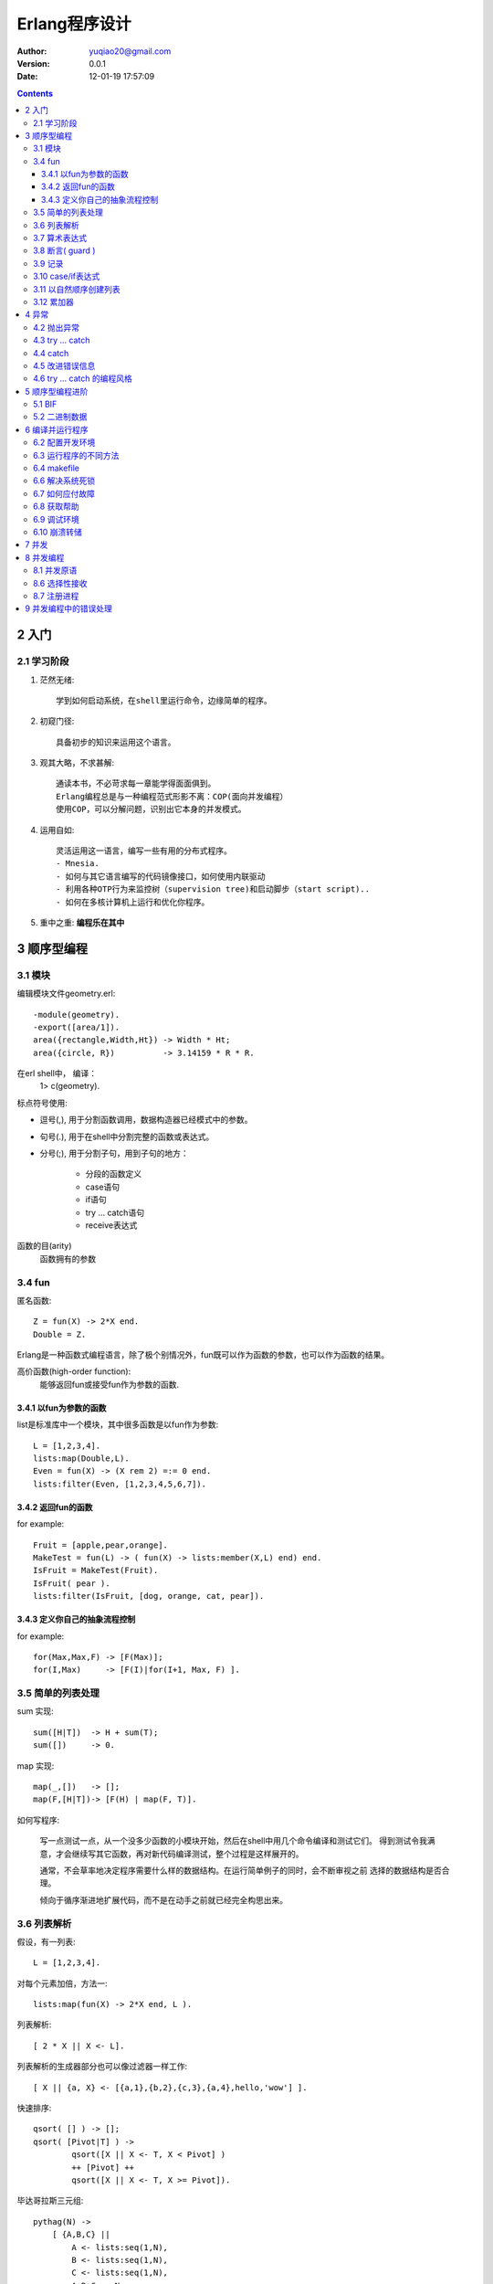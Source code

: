 ============================
Erlang程序设计
============================

:author: yuqiao20@gmail.com
:version: 0.0.1
:Date:  12-01-19 17:57:09
         

.. contents::

2 入门
=======
2.1 学习阶段
------------------
1. 茫然无绪::

    学到如何启动系统，在shell里运行命令，边缘简单的程序。

2. 初窥门径::

    具备初步的知识来运用这个语言。

3. 观其大略，不求甚解::

    通读本书，不必苛求每一章能学得面面俱到。
    Erlang编程总是与一种编程范式形影不离：COP(面向并发编程）
    使用COP，可以分解问题，识别出它本身的并发模式。

4. 运用自如::
   
    灵活运用这一语言，编写一些有用的分布式程序。
    - Mnesia.
    - 如何与其它语言编写的代码镜像接口，如何使用内联驱动
    - 利用各种OTP行为来监控树（supervision tree)和启动脚步（start script)..
    - 如何在多核计算机上运行和优化你程序。

5. 重中之重: **编程乐在其中**

3 顺序型编程
===================
3.1 模块
------------
编辑模块文件geometry.erl::
    
    -module(geometry).
    -export([area/1]).
    area({rectangle,Width,Ht}) -> Width * Ht;
    area({circle, R})          -> 3.14159 * R * R.

在erl shell中， 编译：
    1> c(geometry).

标点符号使用:

- 逗号(,), 用于分割函数调用，数据构造器已经模式中的参数。
- 句号(.), 用于在shell中分割完整的函数或表达式。
- 分号(;), 用于分割子句，用到子句的地方：

    - 分段的函数定义
    - case语句
    - if语句
    - try ... catch语句
    - receive表达式

函数的目(arity)
    函数拥有的参数


3.4 fun
----------
匿名函数::

    Z = fun(X) -> 2*X end.
    Double = Z.

Erlang是一种函数式编程语言，除了极个别情况外，fun既可以作为函数的参数，也可以作为函数的结果。

高价函数(high-order function):
    能够返回fun或接受fun作为参数的函数.


3.4.1 以fun为参数的函数
~~~~~~~~~~~~~~~~~~~~~~~~~~~
list是标准库中一个模块，其中很多函数是以fun作为参数::

    L = [1,2,3,4].
    lists:map(Double,L).
    Even = fun(X) -> (X rem 2) =:= 0 end.
    lists:filter(Even, [1,2,3,4,5,6,7]).

3.4.2 返回fun的函数
~~~~~~~~~~~~~~~~~~~~~~~~~~~
for example::

    Fruit = [apple,pear,orange].
    MakeTest = fun(L) -> ( fun(X) -> lists:member(X,L) end) end.
    IsFruit = MakeTest(Fruit).
    IsFruit( pear ).
    lists:filter(IsFruit, [dog, orange, cat, pear]).

3.4.3 定义你自己的抽象流程控制
~~~~~~~~~~~~~~~~~~~~~~~~~~~~~~~~~
for example::

    for(Max,Max,F) -> [F(Max)];
    for(I,Max)     -> [F(I)|for(I+1, Max, F) ].

3.5 简单的列表处理
--------------------
sum 实现::

    sum([H|T])  -> H + sum(T);
    sum([])     -> 0.

map 实现::
    
    map(_,[])   -> [];
    map(F,[H|T])-> [F(H) | map(F, T)].

如何写程序:

    写一点测试一点，从一个没多少函数的小模块开始，然后在shell中用几个命令编译和测试它们。
    得到测试令我满意，才会继续写其它函数，再对新代码编译测试，整个过程是这样展开的。

    通常，不会草率地决定程序需要什么样的数据结构。在运行简单例子的同时，会不断审视之前
    选择的数据结构是否合理。

    倾向于循序渐进地扩展代码，而不是在动手之前就已经完全构思出来。


3.6 列表解析
-------------
假设，有一列表::

    L = [1,2,3,4].

对每个元素加倍，方法一::

    lists:map(fun(X) -> 2*X end, L ).

列表解析::

    [ 2 * X || X <- L].

列表解析的生成器部分也可以像过滤器一样工作::

    [ X || {a, X} <- [{a,1},{b,2},{c,3},{a,4},hello,'wow'] ].

快速排序::

    qsort( [] ) -> [];
    qsort( [Pivot|T] ) -> 
            qsort([X || X <- T, X < Pivot] )
            ++ [Pivot] ++
            qsort([X || X <- T, X >= Pivot]).

毕达哥拉斯三元组::

    pythag(N) ->
        [ {A,B,C} ||
            A <- lists:seq(1,N),
            B <- lists:seq(1,N),
            C <- lists:seq(1,N),
            A+B+C =< N,
            A*A+B*B =:= C*C
        ].

变位词::

    perms([]) -> [[]];
    perms[L)  -> [ [H|T] || H <- L, T<-perms( L -- [H] )].

3.7 算术表达式
---------------

3.8 断言( guard )
-----------------
guard是一种用于强化模式匹配的结构。
for exanmple::

    max(X,Y) when X>Y ->X;
    max(X,Y)          ->Y.

断言序列：
    以分号(;)分隔断言集合，表示or逻辑。以逗号(,)分隔表示and逻辑。

断言谓词：

- is_atom(X)
- is_binary(X)
- is_constant(X)
- is_float(X)
- is_function(X)
- is_function(X,N)
- is_integer(X)
- is_list(X)
- is_number(X)
- is_pid(X)
- is_port(X)
- is_reference(X)
- is_tuple(X)
- is_record(X,Tag,N)
- is_record(X,Tag)

断言BIF(build-in function):

- abs(X)
- element(N,X)
- float(X)
- hd(X)
- length(X)
- node()
- node(X)
- round(X)
- self()
- size(X)
- trunc(X)
- tl(X)

断言样例::

    f(X,Y) when is_integer(X), X>Y, Y < 6 -> ...


3.9 记录
---------
记录(record)提供一种方法把一个名称与元祖中的一个元素对应起来。

::
    -record(Name, {
                    %% the next two keys have default values,
                    key1 = Default1,
                    key2 = Default2,
                    key3,
                    ...
                  }).

例子("records.hrl")::

    -record(todo, {status=reminder, who=joe, text}).

读取记录的定义::

    rr("records.hrl").

创建和更新记录::

    X = #todo{}.
    X1 = #todo{status=urgent, text="Fix errata in book"}.
    X2 = X1#todo{status=done}.

从记录中提取字段值::

    #todo{who=W, text=Txt} = X2.
    X2#todo.text.

在函数中对记录进行模式匹配::

    clear_status(#todo{status=S, who=W} = R) ->
        %% Inside theses function S and W are bound to the field
        %% values in the record.
        %% 
        %% R is the *entire* record
        R#todo{status=finished}.
        %% ...

    do_something(X) when is_record(X, todo) -》
        %% ...

记录只是元祖的伪装, 用rf/1可以释放todo的定义::

    X2.
    rf(todo).
    X2.


3.10 case/if表达式
----------------------
case 语法::

    case Expression of
        Pattern1 [when Guard1] -> Expr_seq1;
        Pattern2 [when Guard2] -> Expr_seq2;
        ...
    end

if 语法::

    if
        Guard1 ->
            Expr_seq1;
        Guard2 ->
            Expr_seq2;
        ...
    end

3.11 以自然顺序创建列表
----------------------------------------
1. 总是在列表头部添加元素。
2. 从一个输入列表的头部提取元素，然后把它们加在一个输出列表的头部。
3. 若顺序至关重要，那么调用经过高度优化的lists:reverse/1.
   
避免使用：List ++ [H] , 极为低效的操作。

3.12 累加器
----------------------------------------
看 lib_misc_

.. _lib_misc: lib_misc.erl

4 异常
============
4.2 抛出异常
----------------
- exit(Why). 系统向所有与当前经常相连接的进程广播{'EXIT',Pid,Why}消息。
- throw(Why).
- erlang:error(Why).

4.3 try ... catch
-------------------
语法::

    try FuncOrExpressionSequece of
        Pattern1 [when Guard1] -> Expression1;
        Pattern2 [when Guard2] -> Expression2;
        ...
    catch
        ExceptionType: ExPattern1 [when ExGuard1] -> ExExpressions1;
        ExceptionType: ExPattern2 [when ExGuard2] -> ExExpressions2;
        ...
    after
        AfterExpressions
    end

缩减版本::

    try F
    catch
        ...
    end

try ... cateh的编程惯例. 

4.4 catch
---------
使用catch原语，当你捕获一个异常时这个异常会转化为描述错误的一个元祖。

4.5 改进错误信息
----------------------
erlang：error的另一个用处是提高错误信息的质量。

4.6 try ... catch 的编程风格
-------------------------------

5 顺序型编程进阶
================
5.1 BIF
-----------
BIF(内建函数):

1. tuple_to_list
2. time

5.2 二进制数据
------------------
比特语法::

    <<>>
    <<E1, E2, ...,En>>

每个元素Ei代表一个单独区块， 有以下几种形式::

    Ei = Value |
         Value:Size |
         Value/TypeSpecifierList | 
         Value:Size/TypeSpecifierList

    
<<5,10,20>>

6 编译并运行程序
====================
6.2 配置开发环境
-----------------
获取当前加载路径::

    code:get_path().

操作加载路径::

    code:add_patha(Dir).
    code:add_pathz(Dir).

查看::
    
    code:all_loaded().
    code:clash().

或者::

    erl -pa Dir1 Dir2 ... -pz DirK1 -pz DirK2

6.3 运行程序的不同方法
----------------------
1. 在Erlang shell中编译运行::

    $ erl
    1> c(hello).
    {ok,hello}

2. 在命令提示符下编译运行::

    $ erlc hello.erl
    $ erl -noshell -pa ~/souce/life/docs/Erlang/src -s helo start -s init stop

3. 把程序当做escript脚步运行, 创建这样的文件::

    #!/usr/bin/env escript
    main(_) ->
        io:format("Hello world\n").

4. 用命令行参数编程,需要修改文件, 例如fac1.erl::


    -module(fac1).
    -export([main/1]).

    main([A]) ->
        I = list_to_integer(atom_to_list(A)),
        F = fac(I),
        io:format("factorial ~w = ~w~n",[I,F,]),
        init:stop().

    fac(0) -> 1;
    fac(N) -> N*fac(N-1).

    -----------------------------
    编译运行它：
    $ erlc fac1.erl
    $ erl -noshell -s fac1 main 25

6.4 makefile
------------
makefile模板::

    .SUFFIXES: .erl .beam

    .erl.beam:
        erlc -W $<

    ERL = erl -boot start_clean

    MODS = hello

    all: compile
        ${ERL} -pa '~/source/life/docs/Erlang' -s hello start

    compile: ${MODS:%=%.beam}

    clean:
        rm -rf *.beam erl_crash.dump

6.6 解决系统死锁
-------------------
有时很难停止运行中的Erlang, 有以下几种原因:

- shell没有响应.
- Ctrl+C处理程序被禁止.
- Erlang启动时带有-detached选项，你可能难以察觉它运行.
- Erlang启动时带有-heart Cmd选项。这个选项会启动一个操作系统监视进程来监视系统中的Erlang进程，若Erlang进程死亡，监视进程会执行Cmd.通常Cmd会重庆Erlang系统。 应付这种情况，就是先杀掉心跳进程。
- 可能发生严重错误，导致一个Erlang僵尸进程被遗留在操作系统中。

6.7 如何应付故障
-------------------
1. 未定义/遗失代码。碰到一个undef的错误消息:

   - 系统不存在该模块
   - 系统存在该模块，但没有编译。
   - 存放模块beam的目录不在搜索路径下
   - 选择了模块的一个错误版本

2. Makefile不能工作

3. shell没有响应：

    可以按下Ctrl+G来中断当前shell。

6.8 获取帮助
---------------
- erl -man erl
- erl -man lists

6.9 调试环境
----------------
Erlang shell有一批内建命令，可以通过help()看到它们。

这些命令都放在模块shell_default中。

可以定义自己的命令，只需要创建一个叫user_default的模块，放在加载路径下::

    -module(user_default).
    -compile(export_all).

    hello() ->
        "Hello Joe how are you?"

    away(Time) -> 
        io:format("Joe is away and will be back in ~w mnutes ~n", [Time])

6.10 崩溃转储
----------------
Erlang有一个基于web的崩溃分析器. 启动::

    1> webtool:start().

访问http://localhost:8888/,就可以研究错误日志文件了。

7 并发
=========


8 并发编程
=============
8.1 并发原语
--------------
- Pid = spawn(Fun)
- Pid ! Message
- Pid1!Pid2!..!M
- receive ... end::

    receive

        Pattern1 [when Guard1] ->
            Expression1;
        Pattern2 [when Guard2] ->
            Expression2;
        ...
    after Time ->
        Expressions
    end

8.5 带超时的receive
sleep(T)::

    sleep(T) ->
        receive
        after T ->
            true
        end.

计数器::

    -module(stimer).
    -export([start/2, cancel/1]).

    start(Time, Fun) -> spawn(fun() -> timer(Time, Fun) end).

    cancel(Pid) -> Pid ! cancel.

    timer(Time, Fun) ->
        receive
            cancel ->
                void
        after Time ->
            Fun()
        end.

8.6 选择性接收
---------------
每一个进程都有与之相应的邮箱。当想进程放送消息时， 消息就送入邮箱之中。

receive的内部工作机制:

1. 进入一个receive语句时，就启动一个定时器（只在表达式中有after语句）.
#. 从邮箱中取出第一个消息时， 然后尝试对Pattern1,pattern2等进行模式匹配。若匹配程，消息就从邮箱中上次，对应模式之后的表达式就会被求值。
#. 若邮箱中的第一个消息不能匹配receive语句的任何一个模式，那么就会将第一个消息从邮箱中删除并送入一个'保存队列', 然后继续尝试邮箱中的第二个消息。这个过程会不断重复，直到找到匹配的消息或者邮箱中的所有消息全都检查完毕。
#. 若邮箱中所有的消息都不能匹配，那么就挂起经常，直到下一次又有新的消息进入邮箱时再对进程进行重新调度执行。
#. 一个消息若被匹配，那么存入保存队列中的所有消息就会按照它们到达进程的时间先后顺序重新放回到邮箱中。
#. 如果在我们等待一个消息时触发了计时器，那么对表达式ExpressionTimout求职后把存入保存队列中的所有消息按照它们到达进程的时间顺序放回邮箱中。


8.7 注册进程
----------------
管理注册进程BIF:

- register(AnAtom, Pid)
- unregister(AnAtom)
- whereis(AnAtom) -> Pid | undefiened
- registered() -> [AnAtom:atom()], 返回系统中所有已经注册的名称列表。


9 并发编程中的错误处理
=======================
9.1 链接程序

